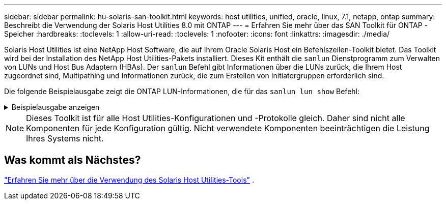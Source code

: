 ---
sidebar: sidebar 
permalink: hu-solaris-san-toolkit.html 
keywords: host utilities, unified, oracle, linux, 7.1, netapp, ontap 
summary: Beschreibt die Verwendung der Solaris Host Utilities 8.0 mit ONTAP 
---
= Erfahren Sie mehr über das SAN Toolkit für ONTAP -Speicher
:hardbreaks:
:toclevels: 1
:allow-uri-read: 
:toclevels: 1
:nofooter: 
:icons: font
:linkattrs: 
:imagesdir: ./media/


[role="lead"]
Solaris Host Utilities ist eine NetApp Host Software, die auf Ihrem Oracle Solaris Host ein Befehlszeilen-Toolkit bietet. Das Toolkit wird bei der Installation des NetApp Host Utilities-Pakets installiert. Dieses Kit enthält die `sanlun` Dienstprogramm zum Verwalten von LUNs und Host Bus Adaptern (HBAs). Der `sanlun` Befehl gibt Informationen über die LUNs zurück, die Ihrem Host zugeordnet sind, Multipathing und Informationen zurück, die zum Erstellen von Initiatorgruppen erforderlich sind.

Die folgende Beispielausgabe zeigt die ONTAP LUN-Informationen, die für das `sanlun lun show` Befehl:

.Beispielausgabe anzeigen
[%collapsible]
====
[listing]
----
#sanlun lun show all
controller(7mode)/ device host lun
vserver(Cmode)                     lun-pathname       filename                                       adapter protocol size mode
-----------------------------------------------------------------------------------------------------------------------------------
data_vserver                     /vol/vol1/lun1     /dev/rdsk/c0t600A098038304437522B4E694E49792Dd0s2 qlc3   FCP       10g cDOT
data_vserver                     /vol/vol0/lun2     /dev/rdsk/c0t600A098038304437522B4E694E497938d0s2 qlc3   FCP       10g cDOT
data_vserver                     /vol/vol2/lun3     /dev/rdsk/c0t600A098038304437522B4E694E497939d0s2 qlc3   FCP       10g cDOT
data_vserver                     /vol/vol3/lun4     /dev/rdsk/c0t600A098038304437522B4E694E497941d0s2 qlc3   FCP       10g cDOT

----
====

NOTE: Dieses Toolkit ist für alle Host Utilities-Konfigurationen und -Protokolle gleich.  Daher sind nicht alle Komponenten für jede Konfiguration gültig.  Nicht verwendete Komponenten beeinträchtigen die Leistung Ihres Systems nicht.



== Was kommt als Nächstes?

link:hu-solaris-command-reference.html["Erfahren Sie mehr über die Verwendung des Solaris Host Utilities-Tools"] .
